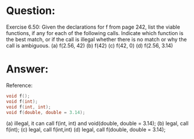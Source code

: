 * Question:
Exercise 6.50: Given the declarations for f from page 242, list the viable functions, if any for each of the following calls. Indicate which function is the best match, or if the call is illegal whether there is no match or why the call is ambiguous.
(a) f(2.56, 42)
(b) f(42)
(c) f(42, 0)
(d) f(2.56, 3.14)

* Answer:
Reference:
#+begin_src cpp
  void f();
  void f(int);
  void f(int, int);
  void f(double, double = 3.14);
#+end_src

(a) illegal, it can call f(int, int) and void(double, double = 3.14);
(b) legal, call f(int);
(c) legal, call f(int,int)
(d) legal, call f(double, double = 3.14);

